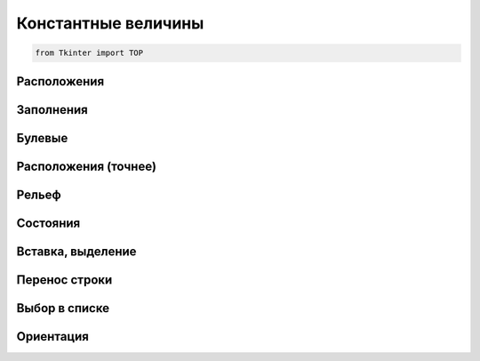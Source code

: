 Константные величины
====================

.. code-block:: py

    from Tkinter import TOP

.. _const_side:

Расположения
------------

.. py:attribute:: BOTTOM

    снизу


.. py:attribute:: LEFT

    слева


.. py:attribute:: RIGHT

    справа


.. py:attribute:: TOP

    сверху


.. _const_fill:

Заполнения
----------

.. py:attribute:: BOTH

    По всем направлениям


.. py:attribute:: None

    Без заполнения


.. py:attribute:: X

    По горизонтали


.. py:attribute:: Y

    По верикали


.. _const_bool:

Булевые
-------

.. py:attribute:: NO

    Нет


.. py:attribute:: YES

    Да


.. _const_anchor_sticky:

Расположения (точнее)
---------------------

.. py:attribute:: N

    Сверху


.. py:attribute:: S

    Снизу


.. py:attribute:: W

    Слева


.. py:attribute:: E

    Справа


.. py:attribute:: NW

    Сверху и слева


.. py:attribute:: SW

    Снизу и слева


.. py:attribute:: NE

    Сверху и справа


.. py:attribute:: SE

    Снизу и справа


.. py:attribute:: NS

    Сверху и снизу


.. py:attribute:: EW

    Слева и справа


.. py:attribute:: NSEW

    По всем направлениям


.. py:attribute:: CENTER

    По центру


.. _const_relief:

Рельеф
------

.. py:attribute:: RAISED

    Выпуклый

.. py:attribute:: SUNKEN

    Вогнутый

.. py:attribute:: FLAT

    Без рельефа

.. py:attribute:: RIDGE

    С контуром

.. py:attribute:: GROOVE

    С контуром

.. py:attribute:: SOLID

    C контуром


.. _const_state:

Состояния
---------

.. py:attribute:: NORMAL
.. py:attribute:: DISABLED
.. py:attribute:: ACTIVE


.. _const_insert_mark:

Вставка, выделение
------------------

.. py:attribute:: SEL
.. py:attribute:: SEL_FIRST
.. py:attribute:: SEL_LAST
.. py:attribute:: END
.. py:attribute:: INSERT
.. py:attribute:: CURRENT
.. py:attribute:: ANCHOR
.. py:attribute:: ALL

.. _const_wrap:

Перенос строки
--------------

.. py:attribute:: CHAR

    По символу


.. py:attribute:: WORD

    По словам


.. _const_listbox_select:

Выбор в списке
--------------

.. py:attribute:: SINGLE

    Режим выбора одного элмента, без возможности перетаскивания


.. py:attribute:: BROWSE

    Режим выбора только одного элемента, выбранный элемент поддерживает перетаскивание


.. py:attribute:: MULTIPLE

    Однократный, множественный выбор


.. py:attribute:: EXTENDED

    Множественный выбор, с возможностью добавления


.. _const_orient:

Ориентация
----------

.. py:attribute:: HORIZONTAL
.. py:attribute:: VERTICAL